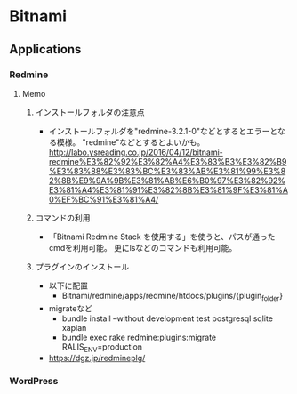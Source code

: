 * Bitnami
** Applications
*** Redmine
**** Memo
***** インストールフォルダの注意点
- インストールフォルダを"redmine-3.2.1-0"などとするとエラーとなる模様。
  "redmine"などとするとよいかも。
  http://labo.ysreading.co.jp/2016/04/12/bitnami-redmine%E3%82%92%E3%82%A4%E3%83%B3%E3%82%B9%E3%83%88%E3%83%BC%E3%83%AB%E3%81%99%E3%82%8B%E9%9A%9B%E3%81%AB%E6%B0%97%E3%82%92%E3%81%A4%E3%81%91%E3%82%8B%E3%81%9F%E3%81%A0%EF%BC%91%E3%81%A4/
***** コマンドの利用
- 「Bitnami Redmine Stack を使用する」を使うと、パスが通ったcmdを利用可能。
  更にlsなどのコマンドも利用可能。
***** プラグインのインストール
- 以下に配置
  - Bitnami/redmine/apps/redmine/htdocs/plugins/{plugin_folder}
- migrateなど
  - bundle install --without development test postgresql sqlite xapian
  - bundle exec rake redmine:plugins:migrate RALIS_ENV=production
- https://dgz.jp/redmineplg/
*** WordPress
